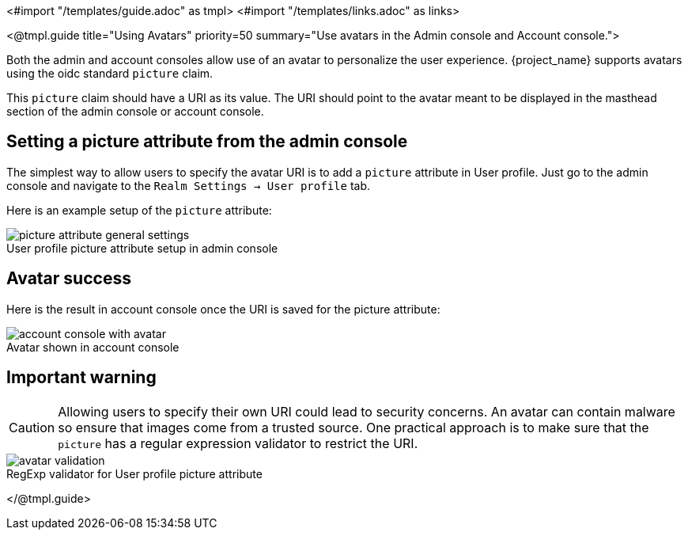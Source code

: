 <#import "/templates/guide.adoc" as tmpl>
<#import "/templates/links.adoc" as links>

<@tmpl.guide
title="Using Avatars"
priority=50
summary="Use avatars in the Admin console and Account console.">

Both the admin and account consoles allow use of an avatar to personalize the user experience.  {project_name} supports avatars using the oidc standard `picture` claim.

This `picture` claim should have a URI as its value.  The URI should point to the avatar meant to be displayed in the masthead section of the admin console or account console.

== Setting a picture attribute from the admin console
The simplest way to allow users to specify the avatar URI is to add a `picture` attribute in User profile.  Just go to the admin console and navigate to the `Realm Settings -> User profile` tab.

Here is an example setup of the `picture` attribute:

image::ui-customization/picture-attribute-general-settings.png[caption="",title="User profile picture attribute setup in admin console"]

== Avatar success
Here is the result in account console once the URI is saved for the picture attribute:

image::ui-customization/account-console-with-avatar.png[caption="",title="Avatar shown in account console"]

== Important warning
CAUTION: Allowing users to specify their own URI could lead to security concerns.  An avatar can contain malware so ensure that images come from a trusted source.  One practical approach is to make sure that the `picture` has a regular expression validator to restrict the URI.

image::ui-customization/avatar-validation.png[caption="",title="RegExp validator for User profile picture attribute"]
</@tmpl.guide>
